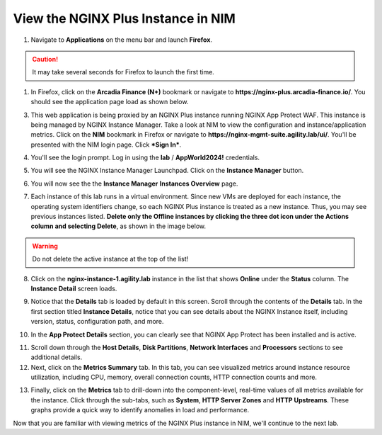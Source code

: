 View the NGINX Plus Instance in NIM
===================================

1. Navigate to **Applications** on the menu bar and launch **Firefox**.

.. caution:: It may take several seconds for Firefox to launch the first time.

1. In Firefox, click on the **Arcadia Finance (N+)** bookmark or navigate to **https://nginx-plus.arcadia-finance.io/**. You should see the application page load as shown below.

.. image:: images/diy_pageload.png

3. This web application is being proxied by an NGINX Plus instance running NGINX App Protect WAF. This instance is being managed by NGINX Instance Manager. Take a look at NIM to view the configuration and instance/application metrics. Click on the **NIM** bookmark in Firefox or navigate to **https://nginx-mgmt-suite.agility.lab/ui/**. You'll be presented with the NIM login page. Click ***Sign In***.

.. image:: images/nim_login.png

4. You'll see the login prompt. Log in using the **lab** / **AppWorld2024!** credentials.

.. image:: images/login_prompt.png

5. You will see the NGINX Instance Manager Launchpad. Click on the **Instance Manager** button.

.. image:: images/launchpad.png

6. You will now see the the **Instance Manager** **Instances Overview** page.

.. image:: images/nim_instances_overview.png

7. Each instance of this lab runs in a virtual environment. Since new VMs are deployed for each instance, the operating system identifiers change, so each NGINX Plus instance is treated as a new instance. Thus, you may see previous instances listed. **Delete only the  Offline instances by clicking the three dot icon under the Actions column and selecting Delete**, as shown in the image below.

.. warning:: Do not delete the active instance at the top of the list!

.. image:: images/nim_instances_delete_offline.png

8. Click on the **nginx-instance-1.agility.lab** instance in the list that shows **Online** under the **Status** column. The **Instance Detail** screen loads.

.. image:: images/nim_instance_detail.png

9. Notice that the **Details** tab is loaded by default in this screen. Scroll through the contents of the **Details** tab. In the first section titled **Instance Details**, notice that you can see details about the NGINX Instance itself, including version, status, configuration path, and more. 

.. image:: images/nim_instance_details.png

10. In the **App Protect Details** section, you can clearly see that NGINX App Protect has been installed and is active.

.. image:: images/nim_app_protect_details.png

11. Scroll down through the **Host Details**, **Disk Partitions**, **Network Interfaces** and **Processors** sections to see additional details. 

12. Next, click on the **Metrics Summary** tab. In this tab, you can see visualized metrics around instance resource utilization, including CPU, memory, overall connection counts, HTTP connection counts and more.  

.. image:: images/nim_metrics_summary.png

13. Finally, click on the **Metrics** tab to drill-down into the component-level, real-time values of all metrics available for the instance. Click through the sub-tabs, such as **System**, **HTTP Server Zones** and **HTTP Upstreams**. These graphs provide a quick way to identify anomalies in load and performance.

.. image:: images/nim_metrics.png

Now that you are familiar with viewing metrics of the NGINX Plus instance in NIM, we'll continue to the next lab.
